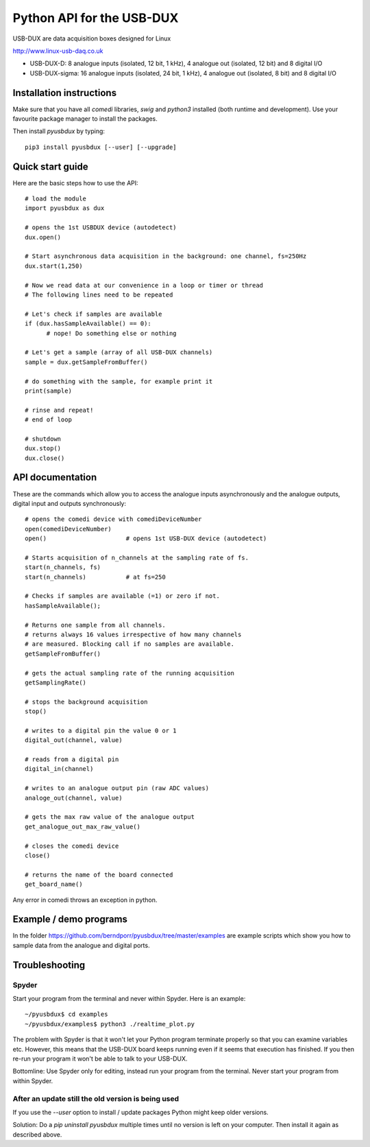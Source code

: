 ==========================
Python API for the USB-DUX
==========================

USB-DUX are data acquisition boxes designed for Linux

http://www.linux-usb-daq.co.uk

* USB-DUX-D: 8 analogue inputs (isolated, 12 bit, 1 kHz), 4 analogue out (isolated, 12 bit) and 8 digital I/O
* USB-DUX-sigma: 16 analogue inputs (isolated, 24 bit, 1 kHz), 4 analogue out (isolated, 8 bit) and 8 digital I/O


Installation instructions
=========================

Make sure that you have all `comedi` libraries,
`swig` and `python3` installed (both runtime and development).
Use your favourite package manager to install the packages.

Then install `pyusbdux` by typing::
  
      pip3 install pyusbdux [--user] [--upgrade]



Quick start guide
=================

Here are the basic steps how to use the API::

      # load the module
      import pyusbdux as dux

      # opens the 1st USBDUX device (autodetect)
      dux.open()

      # Start asynchronous data acquisition in the background: one channel, fs=250Hz
      dux.start(1,250)

      # Now we read data at our convenience in a loop or timer or thread
      # The following lines need to be repeated

      # Let's check if samples are available
      if (dux.hasSampleAvailable() == 0):
      	    # nope! Do something else or nothing

      # Let's get a sample (array of all USB-DUX channels)
      sample = dux.getSampleFromBuffer()

      # do something with the sample, for example print it
      print(sample)

      # rinse and repeat!
      # end of loop

      # shutdown
      dux.stop()
      dux.close()


API documentation
==================

These are the commands which allow you to access the analogue inputs asynchronously
and the analogue outputs, digital input and outputs synchronously::

      # opens the comedi device with comediDeviceNumber
      open(comediDeviceNumber)
      open()                      # opens 1st USB-DUX device (autodetect)

      # Starts acquisition of n_channels at the sampling rate of fs.
      start(n_channels, fs)
      start(n_channels)           # at fs=250

      # Checks if samples are available (=1) or zero if not.
      hasSampleAvailable();

      # Returns one sample from all channels.
      # returns always 16 values irrespective of how many channels
      # are measured. Blocking call if no samples are available.
      getSampleFromBuffer()

      # gets the actual sampling rate of the running acquisition
      getSamplingRate()

      # stops the background acquisition
      stop()

      # writes to a digital pin the value 0 or 1
      digital_out(channel, value)

      # reads from a digital pin
      digital_in(channel)

      # writes to an analogue output pin (raw ADC values)
      analoge_out(channel, value)

      # gets the max raw value of the analogue output
      get_analogue_out_max_raw_value()

      # closes the comedi device
      close()

      # returns the name of the board connected
      get_board_name()

Any error in comedi throws an exception in python.


Example / demo programs
=======================

In the folder https://github.com/berndporr/pyusbdux/tree/master/examples are example
scripts which show you how to sample data from the analogue and digital ports.


Troubleshooting
===============

Spyder
------

Start your program from the terminal and never within Spyder. Here is
an example::

    ~/pyusbdux$ cd examples
    ~/pyusbdux/examples$ python3 ./realtime_plot.py

The problem with Spyder is that it won't let your Python program terminate properly so
that you can examine variables etc. However, this means that
the USB-DUX board keeps running even if it seems that execution has finished.
If you then re-run your program
it won't be able to talk to your USB-DUX.

Bottomline: Use Spyder only for editing, instead run your program from the terminal. Never start
your program from within Spyder.


After an update still the old version is being used
---------------------------------------------------

If you use the `--user` option to install / update packages Python might keep older versions.

Solution: Do a `pip uninstall pyusbdux` multiple times until no version is left 
on your computer. Then install it again as described above.
